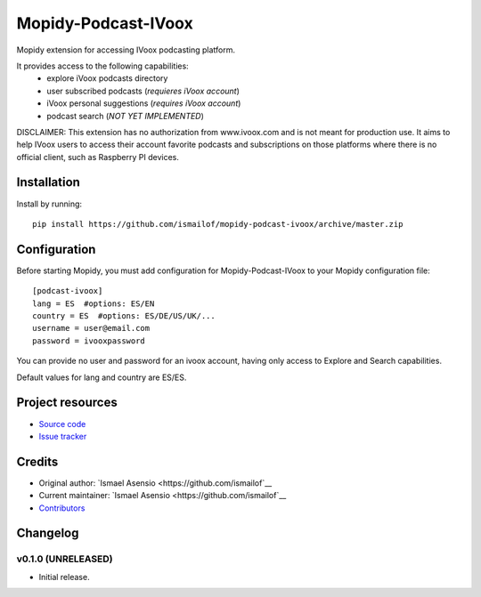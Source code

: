 ****************************
Mopidy-Podcast-IVoox
****************************

.. image:: https://img.shields.io/pypi/v/Mopidy-Podcast-IVoox.svg?style=flat
    :target: https://pypi.python.org/pypi/Mopidy-Podcast-IVoox/
    :alt: Latest PyPI version

.. image:: https://img.shields.io/travis/ismailof/mopidy-podcast-ivoox/master.svg?style=flat
    :target: https://travis-ci.org/ismailof/mopidy-podcast-ivoox
    :alt: Travis CI build status

.. image:: https://img.shields.io/coveralls/ismailof/mopidy-podcast-ivoox/master.svg?style=flat
   :target: https://coveralls.io/r/ismailof/mopidy-podcast-ivoox
   :alt: Test coverage

Mopidy extension for accessing IVoox podcasting platform.

It provides access to the following capabilities:
   - explore iVoox podcasts directory
   - user subscribed podcasts (*requieres iVoox account*)
   - iVoox personal suggestions (*requires iVoox account*)
   - podcast search (*NOT YET IMPLEMENTED*) 

DISCLAIMER: This extension has no authorization from www.ivoox.com and is not meant for production use. 
It aims to help IVoox users to access their account favorite podcasts and subscriptions on those platforms 
where there is no official client, such as Raspberry PI devices.


Installation
============

Install by running::

    pip install https://github.com/ismailof/mopidy-podcast-ivoox/archive/master.zip



Configuration
=============

Before starting Mopidy, you must add configuration for
Mopidy-Podcast-IVoox to your Mopidy configuration file::

    [podcast-ivoox]
    lang = ES  #options: ES/EN
    country = ES  #options: ES/DE/US/UK/...
    username = user@email.com
    password = ivooxpassword

You can provide no user and password for an ivoox account, having only access to Explore and Search capabilities.

Default values for lang and country are ES/ES.


Project resources
=================

- `Source code <https://github.com/ismailof/mopidy-podcast-ivoox>`_
- `Issue tracker <https://github.com/ismailof/mopidy-podcast-ivoox/issues>`_


Credits
=======

- Original author: `Ismael Asensio <https://github.com/ismailof`__
- Current maintainer: `Ismael Asensio <https://github.com/ismailof`__
- `Contributors <https://github.com/ismailof/mopidy-podcast-ivoox/graphs/contributors>`_


Changelog
=========

v0.1.0 (UNRELEASED)
----------------------------------------
- Initial release.
